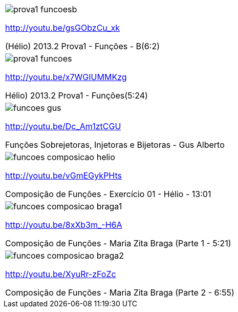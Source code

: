 [[tabqr_funcoes]]
[cols="1^,1^", frame="none", grid="none"]
|====
| image:{qrcode_dir}/prova1-funcoesb.png[]

http://youtu.be/gsGObzCu_xk

(Hélio) 2013.2 Prova1 - Funções - B(6:2)
| image:{qrcode_dir}/prova1-funcoes.png[]

http://youtu.be/x7WGIUMMKzg

Hélio) 2013.2 Prova1 - Funções(5:24)
2+| image:{qrcode_dir}/funcoes-helio1.png[]

http://youtu.be/22ng6noXAbM

Funções Sobrejetoras, Injetoras e Bijetoras - Exercício 01 - Hélio
| image:{qrcode_dir}/funcoes-gus.png[]

http://youtu.be/Dc_Am1ztCGU

Funções Sobrejetoras, Injetoras e Bijetoras - Gus Alberto
| image:{qrcode_dir}/funcoes-composicao-helio.png[]

http://youtu.be/vGmEGykPHts

Composição de Funções - Exercício 01 - Hélio - 13:01
| image:{qrcode_dir}/funcoes-composicao-braga1.png[]

http://youtu.be/8xXb3m_-H6A

Composição de Funções - Maria Zita Braga (Parte 1 - 5:21)
| image:{qrcode_dir}/funcoes-composicao-braga2.png[]

http://youtu.be/XyuRr-zFoZc

Composição de Funções - Maria Zita Braga (Parte 2 - 6:55)

|====
